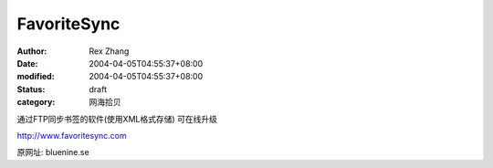 
FavoriteSync
########################


:author: Rex Zhang
:date: 2004-04-05T04:55:37+08:00
:modified: 2004-04-05T04:55:37+08:00
:status: draft
:category: 网海拾贝


通过FTP同步书签的软件(使用XML格式存储)
可在线升级

http://www.favoritesync.com


原网址:
bluenine.se

